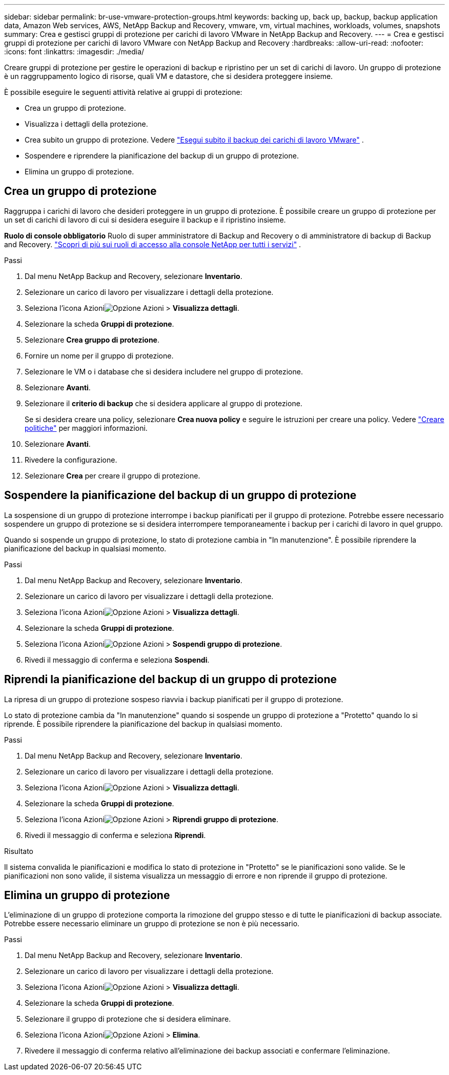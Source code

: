---
sidebar: sidebar 
permalink: br-use-vmware-protection-groups.html 
keywords: backing up, back up, backup, backup application data, Amazon Web services, AWS, NetApp Backup and Recovery, vmware, vm, virtual machines, workloads, volumes, snapshots 
summary: Crea e gestisci gruppi di protezione per carichi di lavoro VMware in NetApp Backup and Recovery. 
---
= Crea e gestisci gruppi di protezione per carichi di lavoro VMware con NetApp Backup and Recovery
:hardbreaks:
:allow-uri-read: 
:nofooter: 
:icons: font
:linkattrs: 
:imagesdir: ./media/


[role="lead"]
Creare gruppi di protezione per gestire le operazioni di backup e ripristino per un set di carichi di lavoro. Un gruppo di protezione è un raggruppamento logico di risorse, quali VM e datastore, che si desidera proteggere insieme.

È possibile eseguire le seguenti attività relative ai gruppi di protezione:

* Crea un gruppo di protezione.
* Visualizza i dettagli della protezione.
* Crea subito un gruppo di protezione. Vedere link:br-use-vmware-backup.html["Esegui subito il backup dei carichi di lavoro VMware"] .
* Sospendere e riprendere la pianificazione del backup di un gruppo di protezione.
* Elimina un gruppo di protezione.




== Crea un gruppo di protezione

Raggruppa i carichi di lavoro che desideri proteggere in un gruppo di protezione. È possibile creare un gruppo di protezione per un set di carichi di lavoro di cui si desidera eseguire il backup e il ripristino insieme.

*Ruolo di console obbligatorio* Ruolo di super amministratore di Backup and Recovery o di amministratore di backup di Backup and Recovery. https://docs.netapp.com/us-en/console-setup-admin/reference-iam-predefined-roles.html["Scopri di più sui ruoli di accesso alla console NetApp per tutti i servizi"^] .

.Passi
. Dal menu NetApp Backup and Recovery, selezionare *Inventario*.
. Selezionare un carico di lavoro per visualizzare i dettagli della protezione.
. Seleziona l'icona Azioniimage:../media/icon-action.png["Opzione Azioni"] > *Visualizza dettagli*.
. Selezionare la scheda *Gruppi di protezione*.
. Selezionare *Crea gruppo di protezione*.
. Fornire un nome per il gruppo di protezione.
. Selezionare le VM o i database che si desidera includere nel gruppo di protezione.
. Selezionare *Avanti*.
. Selezionare il *criterio di backup* che si desidera applicare al gruppo di protezione.
+
Se si desidera creare una policy, selezionare *Crea nuova policy* e seguire le istruzioni per creare una policy. Vedere link:br-use-policies-create.html["Creare politiche"] per maggiori informazioni.

. Selezionare *Avanti*.
. Rivedere la configurazione.
. Selezionare *Crea* per creare il gruppo di protezione.




== Sospendere la pianificazione del backup di un gruppo di protezione

La sospensione di un gruppo di protezione interrompe i backup pianificati per il gruppo di protezione. Potrebbe essere necessario sospendere un gruppo di protezione se si desidera interrompere temporaneamente i backup per i carichi di lavoro in quel gruppo.

Quando si sospende un gruppo di protezione, lo stato di protezione cambia in "In manutenzione". È possibile riprendere la pianificazione del backup in qualsiasi momento.

.Passi
. Dal menu NetApp Backup and Recovery, selezionare *Inventario*.
. Selezionare un carico di lavoro per visualizzare i dettagli della protezione.
. Seleziona l'icona Azioniimage:../media/icon-action.png["Opzione Azioni"] > *Visualizza dettagli*.
. Selezionare la scheda *Gruppi di protezione*.
. Seleziona l'icona Azioniimage:../media/icon-action.png["Opzione Azioni"] > *Sospendi gruppo di protezione*.
. Rivedi il messaggio di conferma e seleziona *Sospendi*.




== Riprendi la pianificazione del backup di un gruppo di protezione

La ripresa di un gruppo di protezione sospeso riavvia i backup pianificati per il gruppo di protezione.

Lo stato di protezione cambia da "In manutenzione" quando si sospende un gruppo di protezione a "Protetto" quando lo si riprende. È possibile riprendere la pianificazione del backup in qualsiasi momento.

.Passi
. Dal menu NetApp Backup and Recovery, selezionare *Inventario*.
. Selezionare un carico di lavoro per visualizzare i dettagli della protezione.
. Seleziona l'icona Azioniimage:../media/icon-action.png["Opzione Azioni"] > *Visualizza dettagli*.
. Selezionare la scheda *Gruppi di protezione*.
. Seleziona l'icona Azioniimage:../media/icon-action.png["Opzione Azioni"] > *Riprendi gruppo di protezione*.
. Rivedi il messaggio di conferma e seleziona *Riprendi*.


.Risultato
Il sistema convalida le pianificazioni e modifica lo stato di protezione in "Protetto" se le pianificazioni sono valide. Se le pianificazioni non sono valide, il sistema visualizza un messaggio di errore e non riprende il gruppo di protezione.



== Elimina un gruppo di protezione

L'eliminazione di un gruppo di protezione comporta la rimozione del gruppo stesso e di tutte le pianificazioni di backup associate. Potrebbe essere necessario eliminare un gruppo di protezione se non è più necessario.

.Passi
. Dal menu NetApp Backup and Recovery, selezionare *Inventario*.
. Selezionare un carico di lavoro per visualizzare i dettagli della protezione.
. Seleziona l'icona Azioniimage:../media/icon-action.png["Opzione Azioni"] > *Visualizza dettagli*.
. Selezionare la scheda *Gruppi di protezione*.
. Selezionare il gruppo di protezione che si desidera eliminare.
. Seleziona l'icona Azioniimage:../media/icon-action.png["Opzione Azioni"] > *Elimina*.
. Rivedere il messaggio di conferma relativo all'eliminazione dei backup associati e confermare l'eliminazione.

